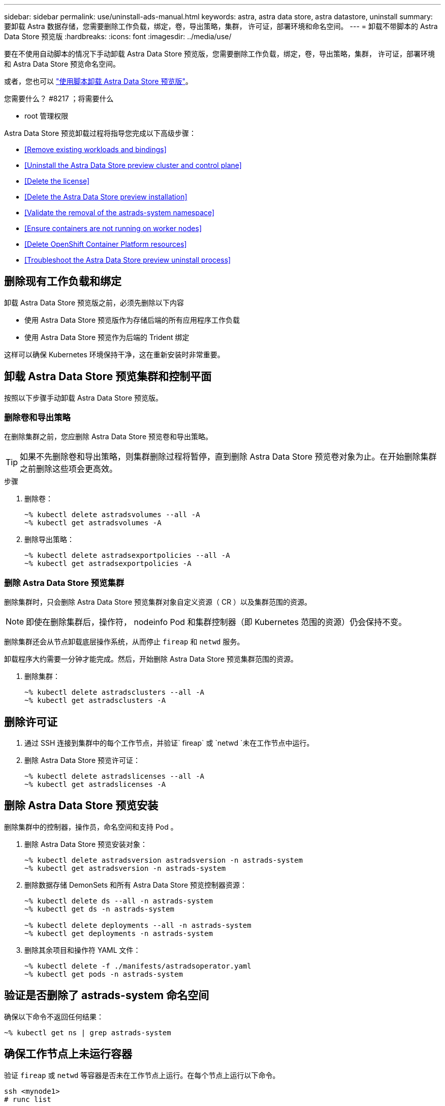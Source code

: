 ---
sidebar: sidebar 
permalink: use/uninstall-ads-manual.html 
keywords: astra, astra data store, astra datastore, uninstall 
summary: 要卸载 Astra 数据存储，您需要删除工作负载，绑定，卷，导出策略，集群， 许可证，部署环境和命名空间。 
---
= 卸载不带脚本的 Astra Data Store 预览版
:hardbreaks:
:icons: font
:imagesdir: ../media/use/


要在不使用自动脚本的情况下手动卸载 Astra Data Store 预览版，您需要删除工作负载，绑定，卷，导出策略，集群， 许可证，部署环境和 Astra Data Store 预览命名空间。

或者，您也可以 link:../use/uninstall-ads.html["使用脚本卸载 Astra Data Store 预览版"]。

.您需要什么？ #8217 ；将需要什么
* root 管理权限


Astra Data Store 预览卸载过程将指导您完成以下高级步骤：

* <<Remove existing workloads and bindings>>
* <<Uninstall the Astra Data Store preview cluster and control plane>>
* <<Delete the license>>
* <<Delete the Astra Data Store preview installation>>
* <<Validate the removal of the astrads-system namespace>>
* <<Ensure containers are not running on worker nodes>>
* <<Delete OpenShift Container Platform resources>>
* <<Troubleshoot the Astra Data Store preview uninstall process>>




== 删除现有工作负载和绑定

卸载 Astra Data Store 预览版之前，必须先删除以下内容

* 使用 Astra Data Store 预览版作为存储后端的所有应用程序工作负载
* 使用 Astra Data Store 预览作为后端的 Trident 绑定


这样可以确保 Kubernetes 环境保持干净，这在重新安装时非常重要。



== 卸载 Astra Data Store 预览集群和控制平面

按照以下步骤手动卸载 Astra Data Store 预览版。



=== 删除卷和导出策略

在删除集群之前，您应删除 Astra Data Store 预览卷和导出策略。


TIP: 如果不先删除卷和导出策略，则集群删除过程将暂停，直到删除 Astra Data Store 预览卷对象为止。在开始删除集群之前删除这些项会更高效。

.步骤
. 删除卷：
+
[listing]
----
~% kubectl delete astradsvolumes --all -A
~% kubectl get astradsvolumes -A
----
. 删除导出策略：
+
[listing]
----
~% kubectl delete astradsexportpolicies --all -A
~% kubectl get astradsexportpolicies -A

----




=== 删除 Astra Data Store 预览集群

删除集群时，只会删除 Astra Data Store 预览集群对象自定义资源（ CR ）以及集群范围的资源。


NOTE: 即使在删除集群后，操作符， nodeinfo Pod 和集群控制器（即 Kubernetes 范围的资源）仍会保持不变。

删除集群还会从节点卸载底层操作系统，从而停止 `fireap` 和 `netwd` 服务。

卸载程序大约需要一分钟才能完成。然后，开始删除 Astra Data Store 预览集群范围的资源。

. 删除集群：
+
[listing]
----
~% kubectl delete astradsclusters --all -A
~% kubectl get astradsclusters -A
----




== 删除许可证

. 通过 SSH 连接到集群中的每个工作节点，并验证` fireap` 或 `netwd `未在工作节点中运行。
. 删除 Astra Data Store 预览许可证：
+
[listing]
----
~% kubectl delete astradslicenses --all -A
~% kubectl get astradslicenses -A

----




== 删除 Astra Data Store 预览安装

删除集群中的控制器，操作员，命名空间和支持 Pod 。

. 删除 Astra Data Store 预览安装对象：
+
[listing]
----
~% kubectl delete astradsversion astradsversion -n astrads-system
~% kubectl get astradsversion -n astrads-system

----
. 删除数据存储 DemonSets 和所有 Astra Data Store 预览控制器资源：
+
[listing]
----
~% kubectl delete ds --all -n astrads-system
~% kubectl get ds -n astrads-system

~% kubectl delete deployments --all -n astrads-system
~% kubectl get deployments -n astrads-system
----
. 删除其余项目和操作符 YAML 文件：
+
[listing]
----
~% kubectl delete -f ./manifests/astradsoperator.yaml
~% kubectl get pods -n astrads-system

----




== 验证是否删除了 astrads-system 命名空间

确保以下命令不返回任何结果：

[listing]
----
~% kubectl get ns | grep astrads-system
----


== 确保工作节点上未运行容器

验证 `fireap` 或 `netwd` 等容器是否未在工作节点上运行。在每个节点上运行以下命令。

[listing]
----
ssh <mynode1>
# runc list
----


== 删除 OpenShift 容器平台资源

如果您在 Red Hat OpenShift 容器平台（ OCP ）上安装了 Astra Data Store preview ，则可以卸载 OCP 安全上下文约束（ SCC ）和绑定资源。

OpenShift 使用安全上下文约束（ SCC ）来控制 Pod 可以执行的操作。

完成标准卸载过程后，请完成以下步骤。

. 删除 SCC 资源：
+
[listing]
----
oc delete -f ads_privileged_scc.yaml
----
. 删除 rolebindings 资源：
+
[listing]
----
oc delete -f oc_role_bindings.yaml
----
+

NOTE: 忽略这些步骤中的 " 未找到资源错误 " 。 

. 从所有 Kubernetes 节点中删除 ` /var/lib/kubelet/config.yaml` 。 




== 手动删除示例

下面显示了执行手动卸载脚本的示例。

[listing]
----
$ kubectl delete astradsvolumes --all -A
No resources found
$ kubectl delete astradsexportpolicies --all -A
No resources found
$ kubectl delete astradsclusters --all -A
astradscluster.astrads.netapp.io "astrads-sti-c6220-09-10-11-12" deleted

$ kubectl delete astradslicenses --all -A
astradslicense.astrads.netapp.io "e900000005" deleted

$ kubectl delete astradsdeployment astradsdeployment -n astrads-system
astradsdeployment.astrads.netapp.io "astradsdeployment" deleted

$ kubectl delete ds --all -n astrads-system
daemonset.apps "astrads-ds-astrads-sti-c6220-09-10-11-12" deleted
daemonset.apps "astrads-ds-nodeinfo-astradsdeployment" deleted
daemonset.apps "astrads-ds-support" deleted

$ kubectl delete deployments --all -n astrads-system
deployment.apps "astrads-cluster-controller" deleted
deployment.apps "astrads-deployment-support" deleted
deployment.apps "astrads-license-controller" deleted
deployment.apps "astrads-operator" deleted

$ kubectl delete -f /.../firetap/sds/manifests/netappsdsoperator.yaml
namespace "astrads-system" deleted
customresourcedefinition.apiextensions.k8s.io "astradsautosupports.astrads.netapp.io" deleted
customresourcedefinition.apiextensions.k8s.io "astradscloudsnapshots.astrads.netapp.io" deleted
customresourcedefinition.apiextensions.k8s.io "astradsclusters.astrads.netapp.io" deleted
customresourcedefinition.apiextensions.k8s.io "astradsdeployments.astrads.netapp.io" deleted
customresourcedefinition.apiextensions.k8s.io "astradsexportpolicies.astrads.netapp.io" deleted
customresourcedefinition.apiextensions.k8s.io "astradsfaileddrives.astrads.netapp.io" deleted
customresourcedefinition.apiextensions.k8s.io "astradslicenses.astrads.netapp.io" deleted
customresourcedefinition.apiextensions.k8s.io "astradsnfsoptions.astrads.netapp.io" deleted
customresourcedefinition.apiextensions.k8s.io "astradsnodeinfoes.astrads.netapp.io" deleted
customresourcedefinition.apiextensions.k8s.io "astradsqospolicies.astrads.netapp.io" deleted
customresourcedefinition.apiextensions.k8s.io "astradsvolumefiles.astrads.netapp.io" deleted
customresourcedefinition.apiextensions.k8s.io "astradsvolumes.astrads.netapp.io" deleted
customresourcedefinition.apiextensions.k8s.io "astradsvolumesnapshots.astrads.netapp.io" deleted
role.rbac.authorization.k8s.io "astrads-leader-election-role" deleted
clusterrole.rbac.authorization.k8s.io "astrads-astradscloudsnapshot-editor-role" deleted
clusterrole.rbac.authorization.k8s.io "astrads-astradscloudsnapshot-viewer-role" deleted
clusterrole.rbac.authorization.k8s.io "astrads-astradscluster-editor-role" deleted
clusterrole.rbac.authorization.k8s.io "astrads-astradscluster-viewer-role" deleted
clusterrole.rbac.authorization.k8s.io "astrads-astradslicense-editor-role" deleted
clusterrole.rbac.authorization.k8s.io "astrads-astradslicense-viewer-role" deleted
clusterrole.rbac.authorization.k8s.io "astrads-astradsvolume-editor-role" deleted
clusterrole.rbac.authorization.k8s.io "astrads-astradsvolume-viewer-role" deleted
clusterrole.rbac.authorization.k8s.io "astrads-autosupport-editor-role" deleted
clusterrole.rbac.authorization.k8s.io "astrads-autosupport-viewer-role" deleted
clusterrole.rbac.authorization.k8s.io "astrads-manager-role" deleted
clusterrole.rbac.authorization.k8s.io "astrads-metrics-reader" deleted
clusterrole.rbac.authorization.k8s.io "astrads-netappexportpolicy-editor-role" deleted
clusterrole.rbac.authorization.k8s.io "astrads-netappexportpolicy-viewer-role" deleted
clusterrole.rbac.authorization.k8s.io "astrads-netappsdsdeployment-editor-role" deleted
clusterrole.rbac.authorization.k8s.io "astrads-netappsdsdeployment-viewer-role" deleted
clusterrole.rbac.authorization.k8s.io "astrads-netappsdsnfsoption-editor-role" deleted
clusterrole.rbac.authorization.k8s.io "astrads-netappsdsnfsoption-viewer-role" deleted
clusterrole.rbac.authorization.k8s.io "astrads-netappsdsnodeinfo-editor-role" deleted
clusterrole.rbac.authorization.k8s.io "astrads-netappsdsnodeinfo-viewer-role" deleted
clusterrole.rbac.authorization.k8s.io "astrads-proxy-role" deleted
rolebinding.rbac.authorization.k8s.io "astrads-leader-election-rolebinding" deleted
clusterrolebinding.rbac.authorization.k8s.io "astrads-manager-rolebinding" deleted
clusterrolebinding.rbac.authorization.k8s.io "astrads-proxy-rolebinding" deleted
configmap "astrads-autosupport-cm" deleted
configmap "astrads-firetap-cm" deleted
configmap "astrads-fluent-bit-cm" deleted
configmap "astrads-kevents-asup" deleted
configmap "astrads-metrics-cm" deleted
service "astrads-operator-metrics-service" deleted
 Error from server (NotFound): error when deleting "/.../export/firetap/sds/manifests/netappsdsoperator.yaml": deployments.apps "astrads-operator" not found

$ kubectl get ns | grep astrads-system

[root@sti-rx2540-535c ~]# runc list
ID      PID     STATUS    BUNDLE       CREATED    OWNER
----


== 对 Astra Data Store 预览卸载过程进行故障排除

Kubernetes v1.20 中的 Astra 数据存储预览卸载过程有时可能会使发生原因 Pod 保持终止状态。

如果发生此问题描述 ，请运行以下命令强制删除 `astrads-system` 命名空间中的所有 Pod ：

[listing]
----
kubectl delete pods --all  -n astrads-system   --force --grace-period 0
----